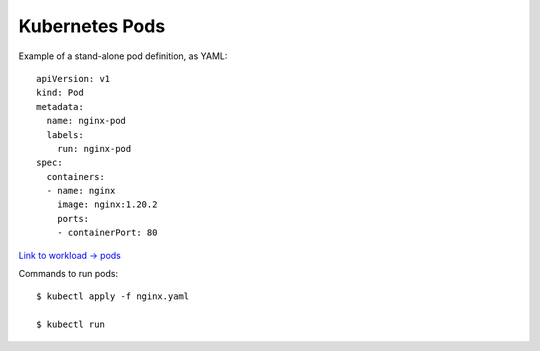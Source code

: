
Kubernetes Pods
---------------

Example of a stand-alone pod definition, as YAML::

  apiVersion: v1
  kind: Pod
  metadata:
    name: nginx-pod
    labels:
      run: nginx-pod
  spec:
    containers:
    - name: nginx
      image: nginx:1.20.2
      ports:
      - containerPort: 80

`Link to workload -> pods <https://kubernetes.io/docs/concepts/workloads/>`_
        
Commands to run pods::

  $ kubectl apply -f nginx.yaml

  $ kubectl run 
